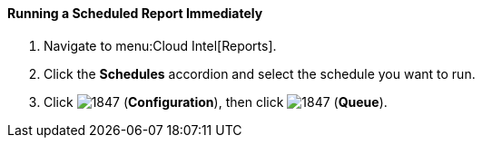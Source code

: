 [[_to_run_a_scheduled_report_immediately]]
==== Running a Scheduled Report Immediately

. Navigate to menu:Cloud Intel[Reports].
. Click the *Schedules* accordion and select the schedule you want to run.
. Click  image:1847.png[] (*Configuration*), then click  image:1847.png[] (*Queue*).


